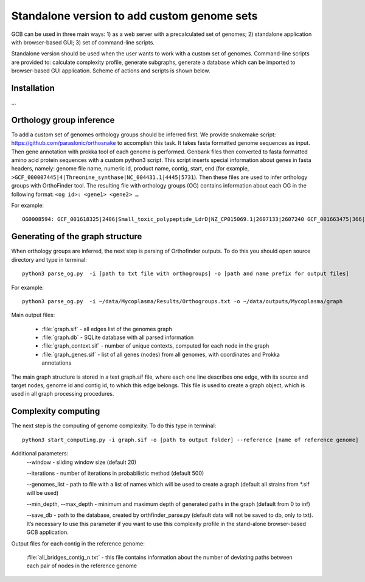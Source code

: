 ==============================================
Standalone version to add custom genome sets
==============================================

GCB can be used in three main ways: 1) as a web server with a precalculated set of genomes; 2) standalone application with browser-based GUI; 3) set of command-line scripts.

Standalone version should be used when the user wants to work with a custom set of genomes. Command-line scripts are provided to: calculate complexity profile, generate subgraphs, generate a database which can be imported to browser-based GUI application. Scheme of actions and scripts is shown below.

.. image:: img/alone/scheme.png
	:align: center

Installation
------------

...

Orthology group inference
--------------------------

To add a custom set of genomes orthology groups should be inferred first. We provide snakemake script: https://github.com/paraslonic/orthosnake to accomplish this task. It takes fasta formatted genome sequences as input. Then gene annotation with prokka  tool of each genome is performed. Genbank files then converted to fasta formatted amino acid protein sequences with a custom python3 script. This script inserts special information about genes in fasta headers, namely: genome file name, numeric id, product name, contig, start, end (for example, ``>GCF_000007445|4|Threonine_synthase|NC_004431.1|4445|5731``). Then these files are used to infer orthology groups with OrthoFinder tool. The resulting file with orthology groups (OG) contains information about each OG in the following format: ``<og id>: <gene1> <gene2> …``

For example::

	OG0008594: GCF_001618325|2406|Small_toxic_polypeptide_LdrD|NZ_CP015069.1|2607133|2607240 GCF_001663475|366|Small_toxic_polypeptide_LdrD|NZ_CP015159.1|380042|380149

Generating of the graph structure
---------------------------------

When orthology groups are inferred, the next step is parsing of Orthofinder outputs. To do this you should open source directory and type in terminal::

	python3 parse_og.py  -i [path to txt file with orthogroups] -o [path and name prefix for output files]

For example::

	python3 parse_og.py  -i ~/data/Mycoplasma/Results/Orthogroups.txt -o ~/data/outputs/Mycoplasma/graph

Main output files:

	- :file:`graph.sif` - all edges list of the genomes graph
	- :file:`graph.db` - SQLite database with all parsed information
	- :file:`graph_context.sif` - number of unique contexts, computed for each node in the graph
	- :file:`graph_genes.sif` - list of all genes (nodes) from all genomes, with coordinates and Prokka annotations

The main graph structure is stored in a text graph.sif file, where each one line describes one edge, with its source and target nodes, genome id and contig id, to which this edge belongs. This file is used to create a graph object, which is used in all graph processing procedures.

Complexity computing
-------------------------

The next step is the computing of genome complexity. To do this type in terminal:: 

	python3 start_computing.py -i graph.sif -o [path to output folder] --reference [name of reference genome]

Additional parameters:
	--window - sliding window size (default 20)
	
	--iterations - number of iterations in probabilistic method (default 500)

	--genomes_list - path to file with a list of names which will be used to create a graph (default all strains from *.sif will be used)

	--min_depth, --max_depth - minimum and maximum depth of generated paths in the graph (default from 0 to inf)

	--save_db - path to the database, created by orthfinder_parse.py (default data will not be saved to db, only to txt). It’s necessary to use this parameter if you want to use this complexity profile in the stand-alone browser-based GCB application.


Output files for each contig in the reference genome:

	:file:`all_bridges_contig_n.txt` - this file contains information about the number of deviating paths between each pair of nodes in the reference genome










